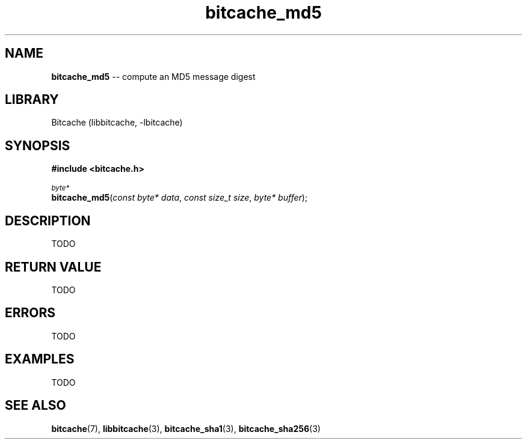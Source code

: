 .TH bitcache_md5 3 "December 2010" "Bitcache 0\&.0\&.1" "Bitcache Manual"
.SH NAME
\fBbitcache_md5\fP \-\- compute an MD5 message digest
.SH LIBRARY
Bitcache (libbitcache, \-lbitcache)
.SH SYNOPSIS
.B #include <bitcache.h>
.PP
.SM
\fIbyte*\fP
.br
\fBbitcache_md5\fP(\fIconst byte* data\fP, \fIconst size_t size\fP, \fIbyte* buffer\fP);
.SH DESCRIPTION
TODO
.SH RETURN VALUE
TODO
.SH ERRORS
TODO
.SH EXAMPLES
TODO
.SH SEE ALSO
.BR bitcache (7),
.BR libbitcache (3),
.BR bitcache_sha1 (3),
.BR bitcache_sha256 (3)
